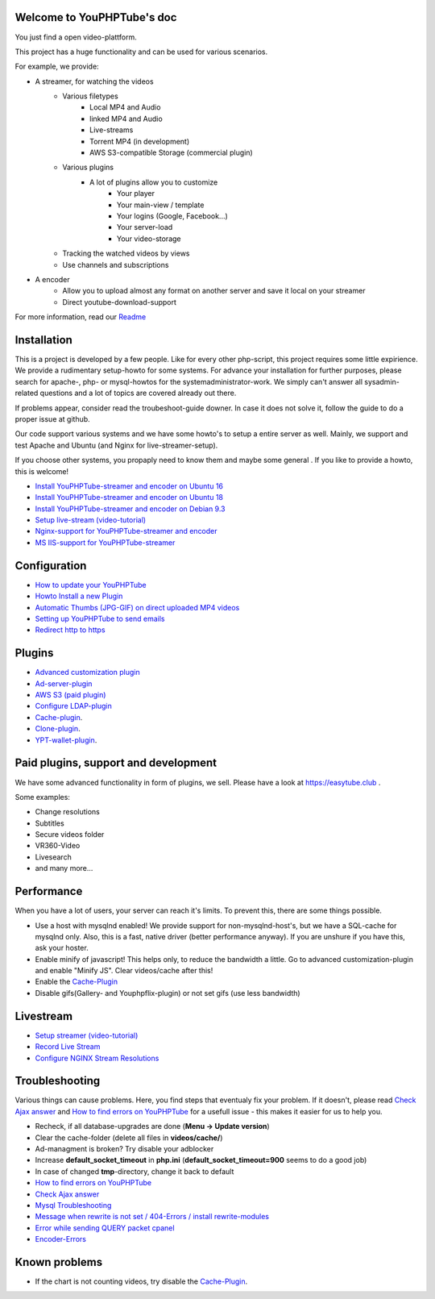 Welcome to YouPHPTube's doc
^^^^^^^^^^^^^^^^^^^^^^^^^^^

You just find a open video-plattform.

This project has a huge functionality and can be used for various scenarios.

For example, we provide:

- A streamer, for watching the videos
    - Various filetypes
        - Local MP4 and Audio
        - linked MP4 and Audio
        - Live-streams
        - Torrent MP4 (in development)
        - AWS S3-compatible Storage (commercial plugin)
        
    - Various plugins
        - A lot of plugins allow you to customize
            - Your player
            - Your main-view / template
            - Your logins (Google, Facebook...)
            - Your server-load
            - Your video-storage
    
    - Tracking the watched videos by views
    - Use channels and subscriptions
            
- A encoder
    - Allow you to upload almost any format on another server and save it local on your streamer
    - Direct youtube-download-support
    

For more information, read our `Readme <readme.html>`__

Installation
^^^^^^^^^^^^

This is a project is developed by a few people. Like for every other php-script, this project requires some little expirience. We provide a rudimentary setup-howto for some systems. For advance your installation for further purposes, please search for apache-, php- or mysql-howtos for the systemadministrator-work. We simply can't answer all sysadmin-related questions and a lot of topics are covered already out there.

If problems appear, consider read the troubeshoot-guide downer. In case it does not solve it, follow the guide to do a proper issue at github.

Our code support various systems and we have some howto's to setup a entire server as well. Mainly, we support and test Apache and Ubuntu (and Nginx for live-streamer-setup). 

If you choose other systems, you propaply need to know them and maybe some general . If you like to provide a howto, this is welcome!

-  `Install YouPHPTube-streamer and encoder on Ubuntu 16 <install/installUbuntu16.html>`__
-  `Install YouPHPTube-streamer and encoder on Ubuntu 18 <install/installUbuntu18.html>`__
-  `Install YouPHPTube-streamer and encoder on Debian 9.3 <install/installDebian93.html>`__
-  `Setup live-stream (video-tutorial) <https://tutorials.youphptube.com/video/10-min-youphptube-stream-server-installation>`__
-  `Nginx-support for  YouPHPTube-streamer and encoder <install/nginx.html>`__
-  `MS IIS-support for YouPHPTube-streamer <install/iis.html>`__

Configuration
^^^^^^^^^^^^^

-  `How to update your YouPHPTube <howto/update.html>`__
-  `Howto Install a new Plugin <howto/installplugin.html>`__
-  `Automatic Thumbs (JPG-GIF) on direct uploaded MP4 videos <Automatic-Thumbs-(JPG-GIF)-on-direct-uploaded-MP4-videos>`__
-  `Setting up YouPHPTube to send emails <Setting-up-YouPHPTube-to-send-emails>`__
-  `Redirect http to https <howto/redirect.html>`__

Plugins
^^^^^^^

- `Advanced customization plugin <plugins/advancedcust.html>`__
- `Ad-server-plugin <plugins/ad.html>`__
- `AWS S3 (paid plugin) <plugins/aws.html>`__
- `Configure LDAP-plugin <plugins/ldap.html>`__
- `Cache-plugin <plugins/cache.html>`__.
- `Clone-plugin <plugins/clone.html>`__.
- `YPT-wallet-plugin <plugins/wallet.html>`__.


Paid plugins, support and development
^^^^^^^^^^^^^^^^^^^^^^^^^^^^^^^^^^^^^

We have some advanced functionality in form of plugins, we sell. Please
have a look at https://easytube.club .

Some examples:

- Change resolutions 
- Subtitles 
- Secure videos folder 
- VR360-Video 
- Livesearch 
- and many more...

Performance
^^^^^^^^^^^

When you have a lot of users, your server can reach it's limits. To
prevent this, there are some things possible. 

- Use a host with mysqlnd enabled! We provide support for non-mysqlnd-host's, but we have a SQL-cache for mysqlnd only. Also, this is a fast, native driver (better performance anyway). If you are unshure if you have this, ask your hoster. 
- Enable minify of javascript! This helps only, to reduce the bandwidth a little. Go to advanced customization-plugin and enable "Minify JS". Clear videos/cache after this! 
- Enable the `Cache-Plugin <Cache-Plugin>`__ 
- Disable gifs(Gallery- and Youphpflix-plugin) or not set gifs (use less bandwidth)

Livestream
^^^^^^^^^^

-  `Setup streamer (video-tutorial) <https://tutorials.youphptube.com/video/10-min-youphptube-stream-server-installation>`__
-  `Record Live Stream <Record-Live-Stream>`__
-  `Configure NGINX Stream Resolutions <Configure-NGINX-Stream-Resolutions>`__

Troubleshooting
^^^^^^^^^^^^^^^

Various things can cause problems. Here, you find steps that eventualy
fix your problem. If it doesn't, please read `Check Ajax
answer <Check-Ajax-answer>`__ and `How to find errors on
YouPHPTube <howto/finderrors.html>`__ for a usefull issue -
this makes it easier for us to help you.

-  Recheck, if all database-upgrades are done (**Menu -> Update version**)
-  Clear the cache-folder (delete all files in **videos/cache/**)
-  Ad-managment is broken? Try disable your adblocker
-  Increase **default_socket_timeout** in **php.ini** (**default_socket_timeout=900** seems to do a good job)
-  In case of changed **tmp**-directory, change it back to default
-  `How to find errors on YouPHPTube <howto/finderrors.html>`__
-  `Check Ajax answer <Check-Ajax-answer>`__
-  `Mysql Troubleshooting <Mysql-Troubleshooting>`__
-  `Message when rewrite is not set / 404-Errors / install rewrite-modules <Message-when-rewrite-is-not-set>`__
-  `Error while sending QUERY packet cpanel <Error-while-sending-QUERY-packet-cpanel>`__
-  `Encoder-Errors <trouble/encodertroubles.html>`__

Known problems
^^^^^^^^^^^^^^

-  If the chart is not counting videos, try disable the `Cache-Plugin <plugins/cache.html>`__.
